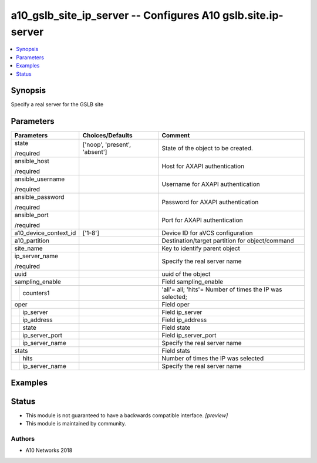 .. _a10_gslb_site_ip_server_module:


a10_gslb_site_ip_server -- Configures A10 gslb.site.ip-server
=============================================================

.. contents::
   :local:
   :depth: 1


Synopsis
--------

Specify a real server for the GSLB site






Parameters
----------

+-----------------------+-------------------------------+----------------------------------------------------------+
| Parameters            | Choices/Defaults              | Comment                                                  |
|                       |                               |                                                          |
|                       |                               |                                                          |
+=======================+===============================+==========================================================+
| state                 | ['noop', 'present', 'absent'] | State of the object to be created.                       |
|                       |                               |                                                          |
| /required             |                               |                                                          |
+-----------------------+-------------------------------+----------------------------------------------------------+
| ansible_host          |                               | Host for AXAPI authentication                            |
|                       |                               |                                                          |
| /required             |                               |                                                          |
+-----------------------+-------------------------------+----------------------------------------------------------+
| ansible_username      |                               | Username for AXAPI authentication                        |
|                       |                               |                                                          |
| /required             |                               |                                                          |
+-----------------------+-------------------------------+----------------------------------------------------------+
| ansible_password      |                               | Password for AXAPI authentication                        |
|                       |                               |                                                          |
| /required             |                               |                                                          |
+-----------------------+-------------------------------+----------------------------------------------------------+
| ansible_port          |                               | Port for AXAPI authentication                            |
|                       |                               |                                                          |
| /required             |                               |                                                          |
+-----------------------+-------------------------------+----------------------------------------------------------+
| a10_device_context_id | ['1-8']                       | Device ID for aVCS configuration                         |
|                       |                               |                                                          |
|                       |                               |                                                          |
+-----------------------+-------------------------------+----------------------------------------------------------+
| a10_partition         |                               | Destination/target partition for object/command          |
|                       |                               |                                                          |
|                       |                               |                                                          |
+-----------------------+-------------------------------+----------------------------------------------------------+
| site_name             |                               | Key to identify parent object                            |
|                       |                               |                                                          |
|                       |                               |                                                          |
+-----------------------+-------------------------------+----------------------------------------------------------+
| ip_server_name        |                               | Specify the real server name                             |
|                       |                               |                                                          |
| /required             |                               |                                                          |
+-----------------------+-------------------------------+----------------------------------------------------------+
| uuid                  |                               | uuid of the object                                       |
|                       |                               |                                                          |
|                       |                               |                                                          |
+-----------------------+-------------------------------+----------------------------------------------------------+
| sampling_enable       |                               | Field sampling_enable                                    |
|                       |                               |                                                          |
|                       |                               |                                                          |
+---+-------------------+-------------------------------+----------------------------------------------------------+
|   | counters1         |                               | 'all'= all; 'hits'= Number of times the IP was selected; |
|   |                   |                               |                                                          |
|   |                   |                               |                                                          |
+---+-------------------+-------------------------------+----------------------------------------------------------+
| oper                  |                               | Field oper                                               |
|                       |                               |                                                          |
|                       |                               |                                                          |
+---+-------------------+-------------------------------+----------------------------------------------------------+
|   | ip_server         |                               | Field ip_server                                          |
|   |                   |                               |                                                          |
|   |                   |                               |                                                          |
+---+-------------------+-------------------------------+----------------------------------------------------------+
|   | ip_address        |                               | Field ip_address                                         |
|   |                   |                               |                                                          |
|   |                   |                               |                                                          |
+---+-------------------+-------------------------------+----------------------------------------------------------+
|   | state             |                               | Field state                                              |
|   |                   |                               |                                                          |
|   |                   |                               |                                                          |
+---+-------------------+-------------------------------+----------------------------------------------------------+
|   | ip_server_port    |                               | Field ip_server_port                                     |
|   |                   |                               |                                                          |
|   |                   |                               |                                                          |
+---+-------------------+-------------------------------+----------------------------------------------------------+
|   | ip_server_name    |                               | Specify the real server name                             |
|   |                   |                               |                                                          |
|   |                   |                               |                                                          |
+---+-------------------+-------------------------------+----------------------------------------------------------+
| stats                 |                               | Field stats                                              |
|                       |                               |                                                          |
|                       |                               |                                                          |
+---+-------------------+-------------------------------+----------------------------------------------------------+
|   | hits              |                               | Number of times the IP was selected                      |
|   |                   |                               |                                                          |
|   |                   |                               |                                                          |
+---+-------------------+-------------------------------+----------------------------------------------------------+
|   | ip_server_name    |                               | Specify the real server name                             |
|   |                   |                               |                                                          |
|   |                   |                               |                                                          |
+---+-------------------+-------------------------------+----------------------------------------------------------+







Examples
--------

.. code-block:: yaml+jinja

    





Status
------




- This module is not guaranteed to have a backwards compatible interface. *[preview]*


- This module is maintained by community.



Authors
~~~~~~~

- A10 Networks 2018

